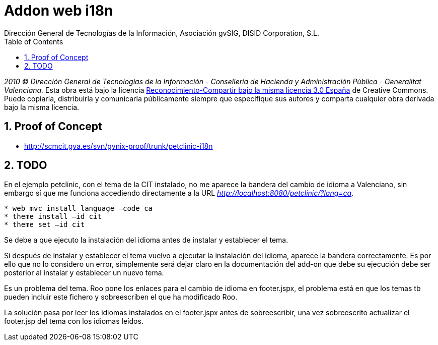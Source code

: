 //
// Prerequisites:
//
//   ruby 1.9.3+
//   asciidoctor     (use gem to install)
//   asciidoctor-pdf (use gem to install)
//
// Build the document:
// ===================
//
// HTML5:
//
//   $ asciidoc -b html5 td-web-i18n.adoc
//
// HTML5 Asciidoctor:
//   # Embed images in XHTML
//   asciidoctor -b html5 td-web-i18n.adoc
//
// PDF Asciidoctor:
//   $ asciidoctor-pdf td-web-i18n.adoc


= Addon web i18n
:Project:   gvNIX, un Addon de Spring Roo Suite
:Copyright: 2010 (C) Dirección General de Tecnologías de la Información - Conselleria de Hacienda y Administración Pública - CC BY-NC-SA 3.0
:Author:    Dirección General de Tecnologías de la Información, Asociación gvSIG, DISID Corporation, S.L.
:corpsite: www.gvnix.org
:doctype: article
:keywords: gvNIX, Documentation
:toc:
:toc-placement: left
:toc-title: Table of Contents
:toclevels: 4
:numbered:
:sectnumlevels: 4
:source-highlighter:  coderay
ifdef::backend-pdf[]
:pdf-style: asciidoctor
:pagenums:
endif::[]

_2010 (C) Dirección General de Tecnologías de la Información - Conselleria de Hacienda y
Administración Pública - Generalitat Valenciana._ Esta obra está bajo la licencia
http://creativecommons.org/licenses/by-sa/3.0/es/[Reconocimiento-Compartir bajo la misma licencia 3.0 España]
de Creative Commons. Puede copiarla, distribuirla y comunicarla públicamente
siempre que especifique sus autores y comparta cualquier obra derivada bajo la
misma licencia.

[[proof-of-concept]]
Proof of Concept
----------------

* http://scmcit.gva.es/svn/gvnix-proof/trunk/petclinic-i18n

[[todo]]
TODO
----

En el ejemplo petclinic, con el tema de la CIT instalado, no me aparece
la bandera del cambio de idioma a Valenciano, sin embargo sí que me
funciona accediendo directamente a la URL
_http://localhost:8080/petclinic/?lang=ca_.

----
* web mvc install language –code ca
* theme install –id cit
* theme set –id cit
----

Se debe a que ejecuto la instalación del idioma antes de instalar y
establecer el tema.

Si después de instalar y establecer el tema vuelvo a ejecutar la
instalación del idioma, aparece la bandera correctamente. Es por ello
que no lo considero un error, simplemente será dejar claro en la
documentación del add-on que debe su ejecución debe ser posterior al
instalar y establecer un nuevo tema.

Es un problema del tema. Roo pone los enlaces para el cambio de idioma
en footer.jspx, el problema está en que los temas tb pueden incluir este
fichero y sobreescriben el que ha modificado Roo.

La solución pasa por leer los idiomas instalados en el footer.jspx antes
de sobreescribir, una vez sobreescrito actualizar el footer.jsp del tema
con los idiomas leídos.
